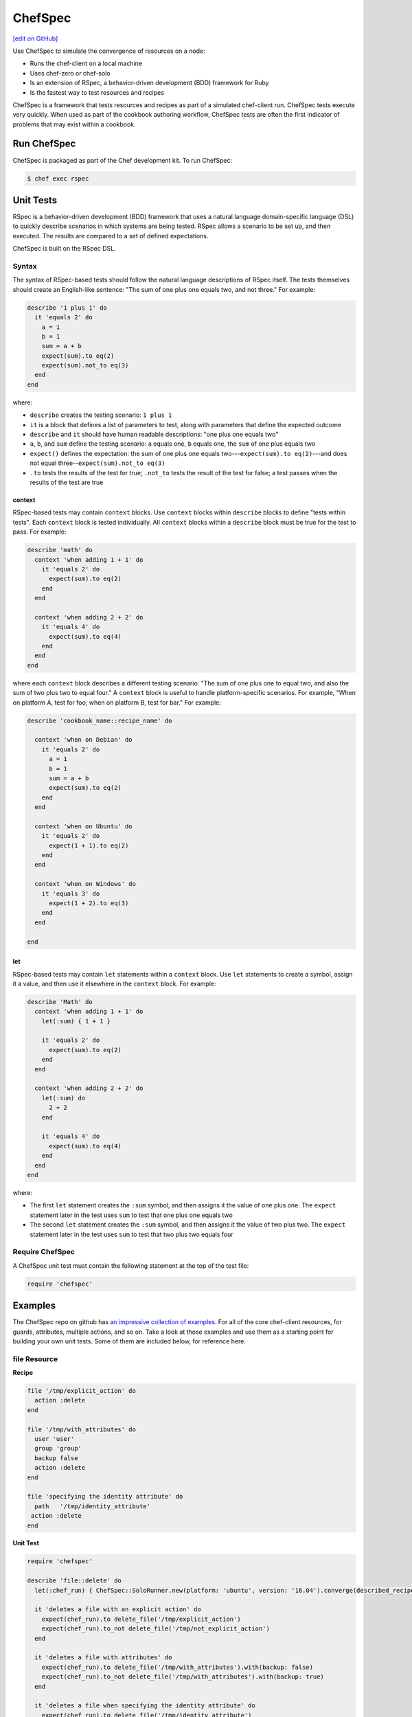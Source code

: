=====================================================
ChefSpec
=====================================================
`[edit on GitHub] <https://github.com/chef/chef-web-docs/blob/master/chef_master/source/chefspec.rst>`__

.. tag chefspec_summary

Use ChefSpec to simulate the convergence of resources on a node:

* Runs the chef-client on a local machine
* Uses chef-zero or chef-solo
* Is an extension of RSpec, a behavior-driven development (BDD) framework for Ruby
* Is the fastest way to test resources and recipes

.. end_tag

ChefSpec is a framework that tests resources and recipes as part of a simulated chef-client run. ChefSpec tests execute very quickly. When used as part of the cookbook authoring workflow, ChefSpec tests are often the first indicator of problems that may exist within a cookbook.

..
.. The following topic needs to be better before it can be uncommented, along with an H1 (=====) header added.
..
.. .. include:: ../../includes_chefspec/includes_chefspec_compare_to_resource.rst
..

Run ChefSpec
=====================================================
ChefSpec is packaged as part of the Chef development kit. To run ChefSpec:

.. code-block:: bash

   $ chef exec rspec

Unit Tests
=====================================================
RSpec is a behavior-driven development (BDD) framework that uses a natural language domain-specific language (DSL) to quickly describe scenarios in which systems are being tested. RSpec allows a scenario to be set up, and then executed. The results are compared to a set of defined expectations.

ChefSpec is built on the RSpec DSL.

Syntax
-----------------------------------------------------
The syntax of RSpec-based tests should follow the natural language descriptions of RSpec itself. The tests themselves should create an English-like sentence: "The sum of one plus one equals two, and not three." For example:

.. code-block:: ruby

   describe '1 plus 1' do
     it 'equals 2' do
       a = 1
       b = 1
       sum = a + b
       expect(sum).to eq(2)
       expect(sum).not_to eq(3)
     end
   end

where:

* ``describe`` creates the testing scenario: ``1 plus 1``
* ``it`` is a block that defines a list of parameters to test, along with parameters that define the expected outcome
* ``describe`` and ``it`` should have human readable descriptions: "one plus one equals two"
* ``a``, ``b``, and ``sum`` define the testing scenario: ``a`` equals one, ``b`` equals one, the ``sum`` of one plus equals two
* ``expect()`` defines the expectation: the sum of one plus one equals two---``expect(sum).to eq(2)``---and does not equal three--``expect(sum).not_to eq(3)``
* ``.to`` tests the results of the test for true; ``.not_to`` tests the result of the test for false; a test passes when the results of the test are true

context
+++++++++++++++++++++++++++++++++++++++++++++++++++++
RSpec-based tests may contain ``context`` blocks. Use ``context`` blocks within ``describe`` blocks to define "tests within tests". Each ``context`` block is tested individually. All ``context`` blocks within a ``describe`` block must be true for the test to pass. For example:

.. code-block:: ruby

   describe 'math' do
     context 'when adding 1 + 1' do
       it 'equals 2' do
         expect(sum).to eq(2)
       end
     end

     context 'when adding 2 + 2' do
       it 'equals 4' do
         expect(sum).to eq(4)
       end
     end
   end

where each ``context`` block describes a different testing scenario: "The sum of one plus one to equal two, and also the sum of two plus two to equal four." A ``context`` block is useful to handle platform-specific scenarios. For example, "When on platform A, test for foo; when on platform B, test for bar." For example:

.. code-block:: ruby

   describe 'cookbook_name::recipe_name' do

     context 'when on Debian' do
       it 'equals 2' do
         a = 1
         b = 1
         sum = a + b
         expect(sum).to eq(2)
       end
     end

     context 'when on Ubuntu' do
       it 'equals 2' do
         expect(1 + 1).to eq(2)
       end
     end

     context 'when on Windows' do
       it 'equals 3' do
         expect(1 + 2).to eq(3)
       end
     end

   end

let
+++++++++++++++++++++++++++++++++++++++++++++++++++++
RSpec-based tests may contain ``let`` statements within a ``context`` block. Use ``let`` statements to create a symbol, assign it a value, and then use it elsewhere in the ``context`` block. For example:

.. code-block:: ruby

   describe 'Math' do
     context 'when adding 1 + 1' do
       let(:sum) { 1 + 1 }

       it 'equals 2' do
         expect(sum).to eq(2)
       end
     end

     context 'when adding 2 + 2' do
       let(:sum) do
         2 + 2
       end

       it 'equals 4' do
         expect(sum).to eq(4)
       end
     end
   end

where:

* The first ``let`` statement creates the ``:sum`` symbol, and then assigns it the value of one plus one. The ``expect`` statement later in the test uses ``sum`` to test that one plus one equals two
* The second ``let`` statement creates the ``:sum`` symbol, and then assigns it the value of two plus two. The ``expect`` statement later in the test uses ``sum`` to test that two plus two equals four

Require ChefSpec
-----------------------------------------------------
A ChefSpec unit test must contain the following statement at the top of the test file:

.. code-block:: ruby

   require 'chefspec'

Examples
=====================================================
The ChefSpec repo on github has `an impressive collection of examples <https://github.com/sethvargo/chefspec/tree/master/examples>`_. For all of the core chef-client resources, for guards, attributes, multiple actions, and so on. Take a look at those examples and use them as a starting point for building your own unit tests. Some of them are included below, for reference here.

file Resource
-----------------------------------------------------
**Recipe**

.. code-block:: ruby

   file '/tmp/explicit_action' do
     action :delete
   end

   file '/tmp/with_attributes' do
     user 'user'
     group 'group'
     backup false
     action :delete
   end

   file 'specifying the identity attribute' do
     path   '/tmp/identity_attribute'
    action :delete
   end

**Unit Test**

.. code-block:: ruby

   require 'chefspec'

   describe 'file::delete' do
     let(:chef_run) { ChefSpec::SoloRunner.new(platform: 'ubuntu', version: '16.04').converge(described_recipe) }

     it 'deletes a file with an explicit action' do
       expect(chef_run).to delete_file('/tmp/explicit_action')
       expect(chef_run).to_not delete_file('/tmp/not_explicit_action')
     end

     it 'deletes a file with attributes' do
       expect(chef_run).to delete_file('/tmp/with_attributes').with(backup: false)
       expect(chef_run).to_not delete_file('/tmp/with_attributes').with(backup: true)
     end

     it 'deletes a file when specifying the identity attribute' do
       expect(chef_run).to delete_file('/tmp/identity_attribute')
     end
   end

template Resource
-----------------------------------------------------
**Recipe**

.. code-block:: ruby

   template '/tmp/default_action'

   template '/tmp/explicit_action' do
     action :create
   end

   template '/tmp/with_attributes' do
     user 'user'
     group 'group'
     backup false
   end

   template 'specifying the identity attribute' do
     path '/tmp/identity_attribute'
   end

**Unit Test**

.. code-block:: ruby

   require 'chefspec'

   describe 'template::create' do
     let(:chef_run) { ChefSpec::SoloRunner.new(platform: 'ubuntu', version: '16.04').converge(described_recipe) }

     it 'creates a template with the default action' do
       expect(chef_run).to create_template('/tmp/default_action')
       expect(chef_run).to_not create_template('/tmp/not_default_action')
     end

     it 'creates a template with an explicit action' do
       expect(chef_run).to create_template('/tmp/explicit_action')
     end

     it 'creates a template with attributes' do
       expect(chef_run).to create_template('/tmp/with_attributes').with(
         user: 'user',
         group: 'group',
         backup: false,
       )

       expect(chef_run).to_not create_template('/tmp/with_attributes').with(
         user: 'bacon',
         group: 'fat',
         backup: true,
       )
     end

     it 'creates a template when specifying the identity attribute' do
       expect(chef_run).to create_template('/tmp/identity_attribute')
     end
   end

package Resource
-----------------------------------------------------
**Recipe**

.. code-block:: ruby

   package 'explicit_action' do
     action :remove
   end

   package 'with_attributes' do
     version '1.0.0'
     action :remove
   end

   package 'specifying the identity attribute' do
     package_name 'identity_attribute'
     action :remove
   end

**Unit Test**

.. code-block:: ruby

   require 'chefspec'

   describe 'package::remove' do
     let(:chef_run) { ChefSpec::SoloRunner.new(platform: 'ubuntu', version: '16.04').converge(described_recipe) }

     it 'removes a package with an explicit action' do
       expect(chef_run).to remove_package('explicit_action')
       expect(chef_run).to_not remove_package('not_explicit_action')
     end

     it 'removes a package with attributes' do
       expect(chef_run).to remove_package('with_attributes').with(version: '1.0.0')
       expect(chef_run).to_not remove_package('with_attributes').with(version: '1.2.3')
     end

     it 'removes a package when specifying the identity attribute' do
       expect(chef_run).to remove_package('identity_attribute')
     end
   end

chef_gem Resource
-----------------------------------------------------
**Recipe**

.. code-block:: ruby

   chef_gem 'default_action'

   chef_gem 'explicit_action' do
     action :install
   end

   chef_gem 'with_attributes' do
     version '1.0.0'
   end

   chef_gem 'specifying the identity attribute' do
     package_name 'identity_attribute'
   end

**Unit Test**

.. code-block:: ruby

   require 'chefspec'

   describe 'chef_gem::install' do
     let(:chef_run) { ChefSpec::SoloRunner.new(platform: 'ubuntu', version: '16.04').converge(described_recipe) }

     it 'installs a chef_gem with the default action' do
       expect(chef_run).to install_chef_gem('default_action')
       expect(chef_run).to_not install_chef_gem('not_default_action')
     end

     it 'installs a chef_gem with an explicit action' do
       expect(chef_run).to install_chef_gem('explicit_action')
     end

     it 'installs a chef_gem with attributes' do
       expect(chef_run).to install_chef_gem('with_attributes').with(version: '1.0.0')
       expect(chef_run).to_not install_chef_gem('with_attributes').with(version: '1.2.3')
     end

     it 'installs a chef_gem when specifying the identity attribute' do
       expect(chef_run).to install_chef_gem('identity_attribute')
     end
   end

directory Resource
-----------------------------------------------------
**Recipe**

.. code-block:: ruby

   directory '/tmp/default_action'

   directory '/tmp/explicit_action' do
     action :create
   end

   directory '/tmp/with_attributes' do
     user 'user'
     group 'group'
   end

   directory 'specifying the identity attribute' do
     path '/tmp/identity_attribute'
   end

**Unit Test**

.. code-block:: ruby

   require 'chefspec'

   describe 'directory::create' do
     let(:chef_run) { ChefSpec::SoloRunner.new(platform: 'ubuntu', version: '16.04').converge(described_recipe) }

     it 'creates a directory with the default action' do
       expect(chef_run).to create_directory('/tmp/default_action')
       expect(chef_run).to_not create_directory('/tmp/not_default_action')
     end

     it 'creates a directory with an explicit action' do
       expect(chef_run).to create_directory('/tmp/explicit_action')
     end

     it 'creates a directory with attributes' do
       expect(chef_run).to create_directory('/tmp/with_attributes').with(
         user: 'user',
         group: 'group',
       )

       expect(chef_run).to_not create_directory('/tmp/with_attributes').with(
         user: 'bacon',
         group: 'fat',
       )
     end

     it 'creates a directory when specifying the identity attribute' do
       expect(chef_run).to create_directory('/tmp/identity_attribute')
     end
   end

Guards
-----------------------------------------------------
**Recipe**

.. code-block:: ruby

   service 'true_guard' do
     action  :start
     only_if { 1 == 1 }
   end

   service 'false_guard' do
     action :start
     not_if { 1 == 1 }
   end

   service 'action_nothing_guard' do
     action :nothing
   end

**Unit Test**

.. code-block:: ruby

   require 'chefspec'

   describe 'guards::default' do
     let(:chef_run) { ChefSpec::SoloRunner.new(platform: 'ubuntu', version: '16.04').converge(described_recipe) }

     it 'includes resource that have guards that evalute to true' do
       expect(chef_run).to start_service('true_guard')
     end

     it 'excludes resources that have guards evaluated to false' do
       expect(chef_run).to_not start_service('false_guard')
     end

     it 'excludes resource that have action :nothing' do
       expect(chef_run).to_not start_service('action_nothing_guard')
     end
   end

include_recipe Method
-----------------------------------------------------
**Recipe**

.. code-block:: ruby

   include_recipe 'include_recipe::other'

**Unit Test**

.. code-block:: ruby

   require 'chefspec'

   describe 'include_recipe::default' do
     let(:chef_run) { ChefSpec::SoloRunner.new(platform: 'ubuntu', version: '16.04').converge(described_recipe) }

     it 'includes the `other` recipe' do
       expect(chef_run).to include_recipe('include_recipe::other')
     end

     it 'does not include the `not` recipe' do
       expect(chef_run).to_not include_recipe('include_recipe::not')
     end
   end

Multiple Actions
-----------------------------------------------------
**Recipe**

.. code-block:: ruby

   service 'resource' do
     action :start
   end

   service 'resource' do
     action :nothing
   end

**Unit Test**

.. code-block:: ruby

   require 'chefspec'

   describe 'multiple_actions::sequential' do
     let(:chef_run) { ChefSpec::SoloRunner.new(platform: 'ubuntu', version: '16.04', log_level: :fatal).converge(described_recipe) }

     it 'executes both actions' do
       expect(chef_run).to start_service('resource')
     end

     it 'does not match other actions' do
       expect(chef_run).to_not disable_service('resource')
     end
   end

For more information ...
=====================================================
For more information about ChefSpec:

* `ChefSpec GitHub Repo <https://github.com/sethvargo/chefspec>`_

.. * `RSpec Documentation <https://relishapp.com/rspec/rspec-core/v/3-4/docs/command-line>`_

